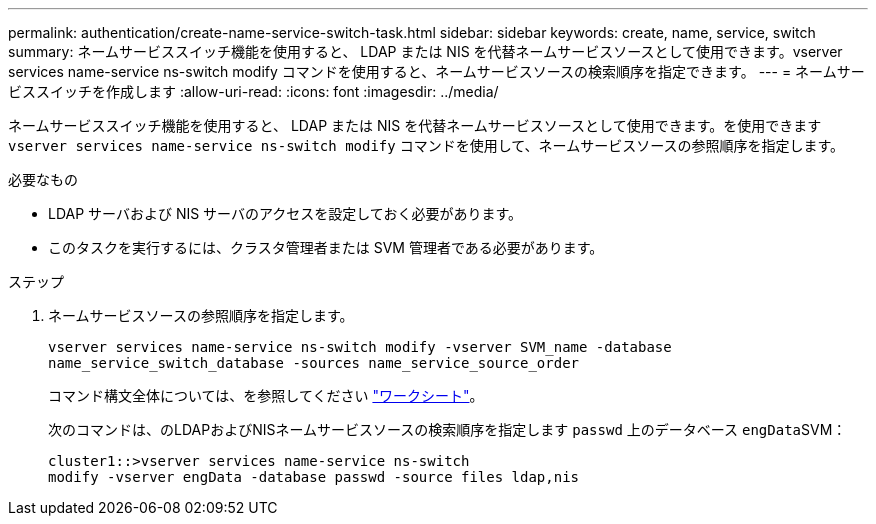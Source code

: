 ---
permalink: authentication/create-name-service-switch-task.html 
sidebar: sidebar 
keywords: create, name, service, switch 
summary: ネームサービススイッチ機能を使用すると、 LDAP または NIS を代替ネームサービスソースとして使用できます。vserver services name-service ns-switch modify コマンドを使用すると、ネームサービスソースの検索順序を指定できます。 
---
= ネームサービススイッチを作成します
:allow-uri-read: 
:icons: font
:imagesdir: ../media/


[role="lead"]
ネームサービススイッチ機能を使用すると、 LDAP または NIS を代替ネームサービスソースとして使用できます。を使用できます `vserver services name-service ns-switch modify` コマンドを使用して、ネームサービスソースの参照順序を指定します。

.必要なもの
* LDAP サーバおよび NIS サーバのアクセスを設定しておく必要があります。
* このタスクを実行するには、クラスタ管理者または SVM 管理者である必要があります。


.ステップ
. ネームサービスソースの参照順序を指定します。
+
`vserver services name-service ns-switch modify -vserver SVM_name -database name_service_switch_database -sources name_service_source_order`

+
コマンド構文全体については、を参照してください link:config-worksheets-reference.html["ワークシート"]。

+
次のコマンドは、のLDAPおよびNISネームサービスソースの検索順序を指定します `passwd` 上のデータベース ``engData``SVM：

+
[listing]
----
cluster1::>vserver services name-service ns-switch
modify -vserver engData -database passwd -source files ldap,nis
----

